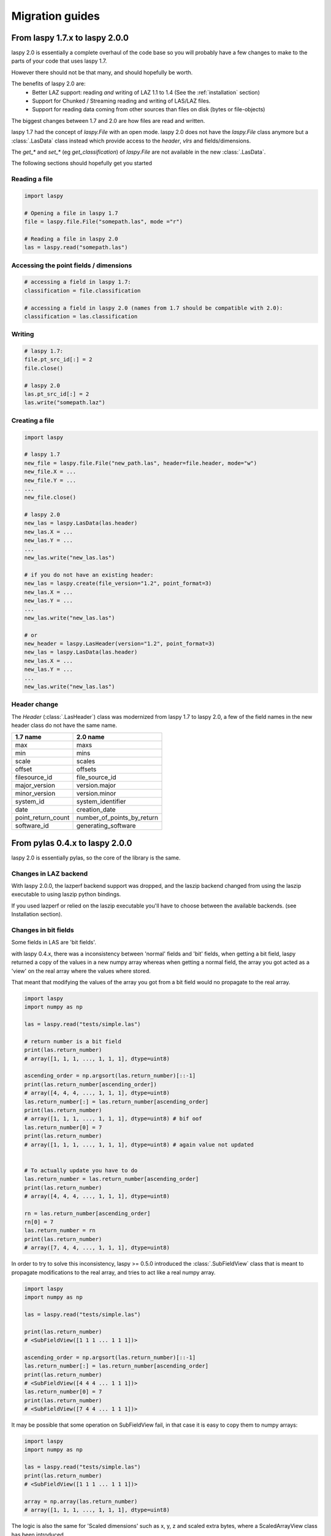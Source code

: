 .. _migration_guides:

Migration guides
================

From laspy 1.7.x to laspy 2.0.0
-------------------------------


laspy 2.0 is essentially a complete overhaul of the code base so you will probably
have a few changes to make to the parts of your code that uses laspy 1.7.

However there should not be that many, and should hopefully be worth.

The benefits of laspy 2.0 are:
 - Better LAZ support: reading *and* writing of LAZ 1.1 to 1.4 (See the :ref:`installation` section)
 - Support for Chunked / Streaming reading and writing of LAS/LAZ files.
 - Support for reading data coming from other sources than files on disk (bytes or file-objects)


The biggest changes between 1.7 and 2.0 are how files are read and written.



laspy 1.7 had the concept of `laspy.File` with an open mode.
laspy 2.0 does not have the `laspy.File` class anymore but a :class:`.LasData`
class instead which provide access to the `header`, `vlrs` and fields/dimensions.

The `get_*` and `set_*` (eg `get_classification`) of `laspy.File` are not available in the new  :class:`.LasData`.


The following sections should hopefully get you started

Reading a file
______________

.. code-block:: python

    import laspy

    # Opening a file in laspy 1.7
    file = laspy.file.File("somepath.las", mode ="r")

    # Reading a file in laspy 2.0
    las = laspy.read("somepath.las")


Accessing the point fields / dimensions
_______________________________________

.. code-block:: python

     # accessing a field in laspy 1.7:
     classification = file.classification

     # accessing a field in laspy 2.0 (names from 1.7 should be compatible with 2.0):
     classification = las.classification


Writing
_______

.. code-block:: python

    # laspy 1.7:
    file.pt_src_id[:] = 2
    file.close()

    # laspy 2.0
    las.pt_src_id[:] = 2
    las.write("somepath.laz")


Creating a file
_______________

.. code-block:: python

    import laspy

    # laspy 1.7
    new_file = laspy.file.File("new_path.las", header=file.header, mode="w")
    new_file.X = ...
    new_file.Y = ...
    ...
    new_file.close()

    # laspy 2.0
    new_las = laspy.LasData(las.header)
    new_las.X = ...
    new_las.Y = ...
    ...
    new_las.write("new_las.las")

    # if you do not have an existing header:
    new_las = laspy.create(file_version="1.2", point_format=3)
    new_las.X = ...
    new_las.Y = ...
    ...
    new_las.write("new_las.las")

    # or
    new_header = laspy.LasHeader(version="1.2", point_format=3)
    new_las = laspy.LasData(las.header)
    new_las.X = ...
    new_las.Y = ...
    ...
    new_las.write("new_las.las")


Header change
_____________

The `Header` (:class:`.LasHeader`) class was modernized from laspy 1.7 to laspy 2.0,
a few of the field names in the new header class do not have the same name.

+--------------------+------------------------------+
| 1.7 name           |   2.0 name                   |
+====================+==============================+
| max                |  maxs                        |
+--------------------+------------------------------+
| min                |  mins                        |
+--------------------+------------------------------+
| scale              |  scales                      |
+--------------------+------------------------------+
| offset             |  offsets                     |
+--------------------+------------------------------+
| filesource_id      |  file_source_id              |
+--------------------+------------------------------+
| major_version      |  version.major               |
+--------------------+------------------------------+
| minor_version      |  version.minor               |
+--------------------+------------------------------+
| system_id          |  system_identifier           |
+--------------------+------------------------------+
| date               |  creation_date               |
+--------------------+------------------------------+
| point_return_count |  number_of_points_by_return  |
+--------------------+------------------------------+
| software_id        |  generating_software         |
+--------------------+------------------------------+

From pylas 0.4.x to laspy 2.0.0
-------------------------------

laspy 2.0 is essentially pylas, so the core of the library is the same.

Changes in LAZ backend
______________________

With laspy 2.0.0, the lazperf backend
support was dropped, and the laszip backend
changed from using the laszip executable
to using laszip python bindings.

If you used lazperf or relied on the laszip executable
you'll have to choose between the available backends.
(see Installation section).


Changes in bit fields
_____________________

Some fields in LAS are 'bit fields'.

with laspy 0.4.x, there was a inconsistency between
'normal' fields and 'bit' fields, when getting a bit field,
laspy returned a copy of the values in a new numpy array whereas
when getting a normal field, the array you got acted as a 'view'
on the real array where the values where stored.

That meant that modifying the values of the array you got from
a bit field would no propagate to the real array.

.. code-block:: python

    import laspy
    import numpy as np

    las = laspy.read("tests/simple.las")

    # return number is a bit field
    print(las.return_number)
    # array([1, 1, 1, ..., 1, 1, 1], dtype=uint8)

    ascending_order = np.argsort(las.return_number)[::-1]
    print(las.return_number[ascending_order])
    # array([4, 4, 4, ..., 1, 1, 1], dtype=uint8)
    las.return_number[:] = las.return_number[ascending_order]
    print(las.return_number)
    # array([1, 1, 1, ..., 1, 1, 1], dtype=uint8) # bif oof
    las.return_number[0] = 7
    print(las.return_number)
    # array([1, 1, 1, ..., 1, 1, 1], dtype=uint8) # again value not updated


    # To actually update you have to do
    las.return_number = las.return_number[ascending_order]
    print(las.return_number)
    # array([4, 4, 4, ..., 1, 1, 1], dtype=uint8)

    rn = las.return_number[ascending_order]
    rn[0] = 7
    las.return_number = rn
    print(las.return_number)
    # array([7, 4, 4, ..., 1, 1, 1], dtype=uint8)


In order to try to solve this inconsistency, laspy >= 0.5.0
introduced the :class:`.SubFieldView` class that is meant to propagate
modifications to the real array, and tries to act like a real numpy array.

.. code-block:: python

    import laspy
    import numpy as np

    las = laspy.read("tests/simple.las")

    print(las.return_number)
    # <SubFieldView([1 1 1 ... 1 1 1])>

    ascending_order = np.argsort(las.return_number)[::-1]
    las.return_number[:] = las.return_number[ascending_order]
    print(las.return_number)
    # <SubFieldView([4 4 4 ... 1 1 1])>
    las.return_number[0] = 7
    print(las.return_number)
    # <SubFieldView([7 4 4 ... 1 1 1])>

It may be possible that some operation on SubFieldView fail, in that case
it is easy to copy them to numpy arrays:

.. code-block:: python


    import laspy
    import numpy as np

    las = laspy.read("tests/simple.las")
    print(las.return_number)
    # <SubFieldView([1 1 1 ... 1 1 1])>

    array = np.array(las.return_number)
    # array([1, 1, 1, ..., 1, 1, 1], dtype=uint8)


The logic is also the same for 'Scaled dimensions' such as x, y, z and scaled extra bytes,
where a ScaledArrayView class has been introduced

.. code-block:: python

    import laspy
    import numpy as np

    las = laspy.read("tests/simple.las")
    print(las.x)
    # <ScaledArrayView([637012.24 636896.33 636784.74 ... 637501.67 637433.27 637342.85])>>

    # ScaledArray view should behave as much as possible as a numpy array
    # However if something breaks in your code when upgrading, and / or
    # you need a true numpy array you can get one by doing

    array = np.array(las.x)
    # array([637012.24, 636896.33, 636784.74, ..., 637501.67, 637433.27,
    #        637342.85])



Changes in extra bytes creation
_______________________________

The API to create extra bytes changed slightly, now the parameters needed
(and the optional ones) are coupled into :class:`.ExtraBytesParams`


Other changes
_____________

The `points` attribute of as :class:`.LasData` used to return a numpy array
it now returns a :class:`.PackedPointRecord` to get the same array as before,
use the `array` property of the point record.

.. code-block:: python

    # laspy <= 0.4.3
    las = laspy.read("somefile.las")
    array = las.points

    # laspy 1.0.0
    las = laspy.read("somefile.las")
    array = las.points.array
 